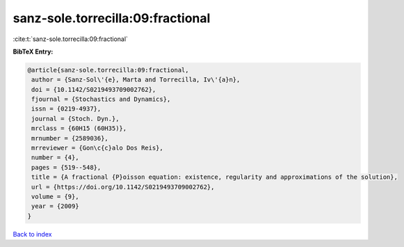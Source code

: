 sanz-sole.torrecilla:09:fractional
==================================

:cite:t:`sanz-sole.torrecilla:09:fractional`

**BibTeX Entry:**

.. code-block:: bibtex

   @article{sanz-sole.torrecilla:09:fractional,
    author = {Sanz-Sol\'{e}, Marta and Torrecilla, Iv\'{a}n},
    doi = {10.1142/S0219493709002762},
    fjournal = {Stochastics and Dynamics},
    issn = {0219-4937},
    journal = {Stoch. Dyn.},
    mrclass = {60H15 (60H35)},
    mrnumber = {2589036},
    mrreviewer = {Gon\c{c}alo Dos Reis},
    number = {4},
    pages = {519--548},
    title = {A fractional {P}oisson equation: existence, regularity and approximations of the solution},
    url = {https://doi.org/10.1142/S0219493709002762},
    volume = {9},
    year = {2009}
   }

`Back to index <../By-Cite-Keys.rst>`_

